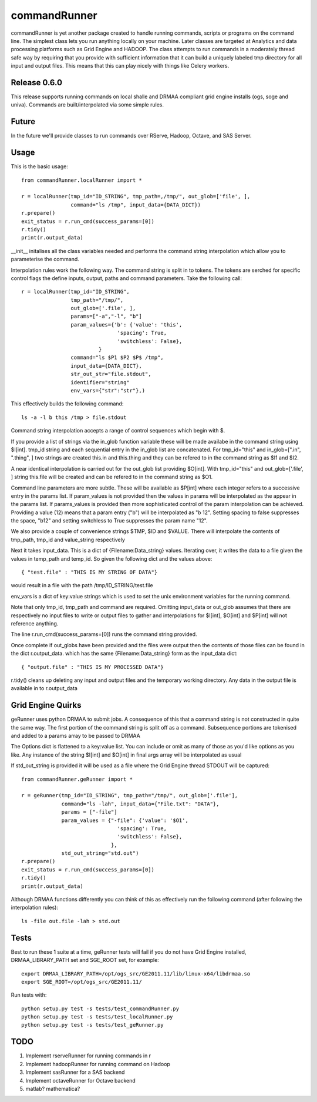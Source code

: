 commandRunner
=============

commandRunner is yet another package created to handle running commands,
scripts or programs on the command line. The simplest class lets you run
anything locally on your machine. Later classes are targeted at Analytics
and data processing platforms such as Grid Engine and HADOOP. The class
attempts to run commands in a moderately thread safe way by requiring that
you provide with sufficient information that it can build a uniquely labeled
tmp directory for all input and output files. This means that this can play
nicely with things like Celery workers.

Release 0.6.0
-------------

This release supports running commands on local shalle and DRMAA compliant grid
engine installs (ogs, soge and univa). Commands are built/interpolated via
some simple rules.

Future
------

In the future we'll provide classes to run commands over RServe,
Hadoop, Octave, and SAS Server.

Usage
-----
This is the basic usage::

    from commandRunner.localRunner import *

    r = localRunner(tmp_id="ID_STRING", tmp_path=,/tmp/", out_glob=['file', ],
                    command="ls /tmp", input_data={DATA_DICT})
    r.prepare()
    exit_status = r.run_cmd(success_params=[0])
    r.tidy()
    print(r.output_data)

__init__ initalises all the class variables needed and performs the command
string interpolation which allow you to parameterise the command.

Interpolation rules work the following way. The command string is split in to
tokens. The tokens are serched for specific control flags the define inputs,
output, paths and command parameters. Take the following call::

    r = localRunner(tmp_id="ID_STRING",
                    tmp_path="/tmp/",
                    out_glob=['.file', ],
                    params=["-a","-l", "b"]
                    param_values={'b': {'value': 'this',
                                   'spacing': True,
                                   'switchless': False},
                             }
                    command="ls $P1 $P2 $P$ /tmp",
                    input_data={DATA_DICT},
                    str_out_str="file.stdout",
                    identifier="string"
                    env_vars={"str":"str"},)

This effectively builds the following command::

      ls -a -l b this /tmp > file.stdout

Command string interpolation accepts a range of control sequences which begin
with $.

If you provide a list of strings via the in_glob function variable these
will be made availabe in the command string using $I[int]. tmp_id string and
each sequential entry in the in_glob list are concatenated. For tmp_id="this"
and in_glob=[".in", ".thing", ] two strings are created this.in and this.thing
and they can be refered to in the command string as $I1 and $I2.

A near identical interpolation is carried out for the out_glob list providing
$O[int]. With tmp_id="this" and out_glob=['.file', ] string this.file will be
created and can be refered to in the command string as $O1.

Command line parameters are more subtle. These will be available as $P[int]
where each integer refers to a successive entry in the params list. If
param_values is not provided then the values in params will be interpolated
as the appear in the params list. If params_values is provided then more
sophisticated control of the param interpolation can be achieved. Providing
a value (12) means that a param entry ("b") will be interpolated as "b 12".
Setting spacing to false suppresses the space, "b12" and setting switchless to
True suppresses the param name "12".

We also provide a couple of convenience strings $TMP, $ID and $VALUE. There
will interpolate the contents of tmp_path, tmp_id and value_string respectively

Next it takes input_data. This is a dict of {Filename:Data_string} values.
Iterating over, it writes the data to a file given the values in temp_path and
temp_id. So given the following dict and the values above::

    { "test.file" : "THIS IS MY STRING OF DATA"}

would result in a file with the path /tmp/ID_STRING/test.file

env_vars is a dict of key:value strings which is used to set the unix
environment variables for the running command.

Note that only tmp_id, tmp_path and command are required. Omitting
input_data or out_glob assumes that there are respectively no input files to
write or output files to gather and interpolations for $I[int], $O[int] and
$P[int] will not reference anything.

The line r.run_cmd(success_params=[0]) runs the command string provided.

Once complete if out_globs have been provided and the files were output then
the contents of those files can be found in the dict r.output_data. which has
the same {Filename:Data_string} form as the input_data dict::

{ "output.file" : "THIS IS MY PROCESSED DATA"}

r.tidy() cleans up deleting any input and output files and the temporary
working directory. Any data in the output file is available in to r.output_data

Grid Engine Quirks
------------------

geRunner uses python DRMAA to submit jobs. A consequence of this that a command
string is not constructed in quite the same way. The first portion of the
command string is split off as a command. Subsequence portions are tokenised
and added to a params array to be passed to DRMAA

The Options dict is flattened to a key:value list. You can include or omit as
many of those as you'd like options as you like. Any instance of the string
$I[int] and $O[int] in final args array will be interpolated as usual

If std_out_string is provided it will be used as
a file where the Grid Engine thread STDOUT will be captured::

    from commandRunner.geRunner import *

    r = geRunner(tmp_id="ID_STRING", tmp_path="/tmp/", out_glob=['.file'],
                 command="ls -lah", input_data={"File.txt": "DATA"},
                 params = ["-file"]
                 param_values = {"-file": {'value': '$O1',
                                   'spacing': True,
                                   'switchless': False},
                                 },
                 std_out_string="std.out")
    r.prepare()
    exit_status = r.run_cmd(success_params=[0])
    r.tidy()
    print(r.output_data)

Although DRMAA functions differently you can think of this as effectively
run the following command (after following the interpolation rules)::

   ls -file out.file -lah > std.out

Tests
-----

Best to run these 1 suite at a time, geRunner tests will fail if you do not
have Grid Engine installed, DRMAA_LIBRARY_PATH set and SGE_ROOT set, for example::

    export DRMAA_LIBRARY_PATH=/opt/ogs_src/GE2011.11/lib/linux-x64/libdrmaa.so
    export SGE_ROOT=/opt/ogs_src/GE2011.11/

Run tests with::

    python setup.py test -s tests/test_commandRunner.py
    python setup.py test -s tests/test_localRunner.py
    python setup.py test -s tests/test_geRunner.py

TODO
----

1. Implement rserveRunner for running commands in r
2. Implement hadoopRunner for running command on Hadoop
3. Implement sasRunner for a SAS backend
4. Implement octaveRunner for Octave backend
5. matlab? mathematica?
